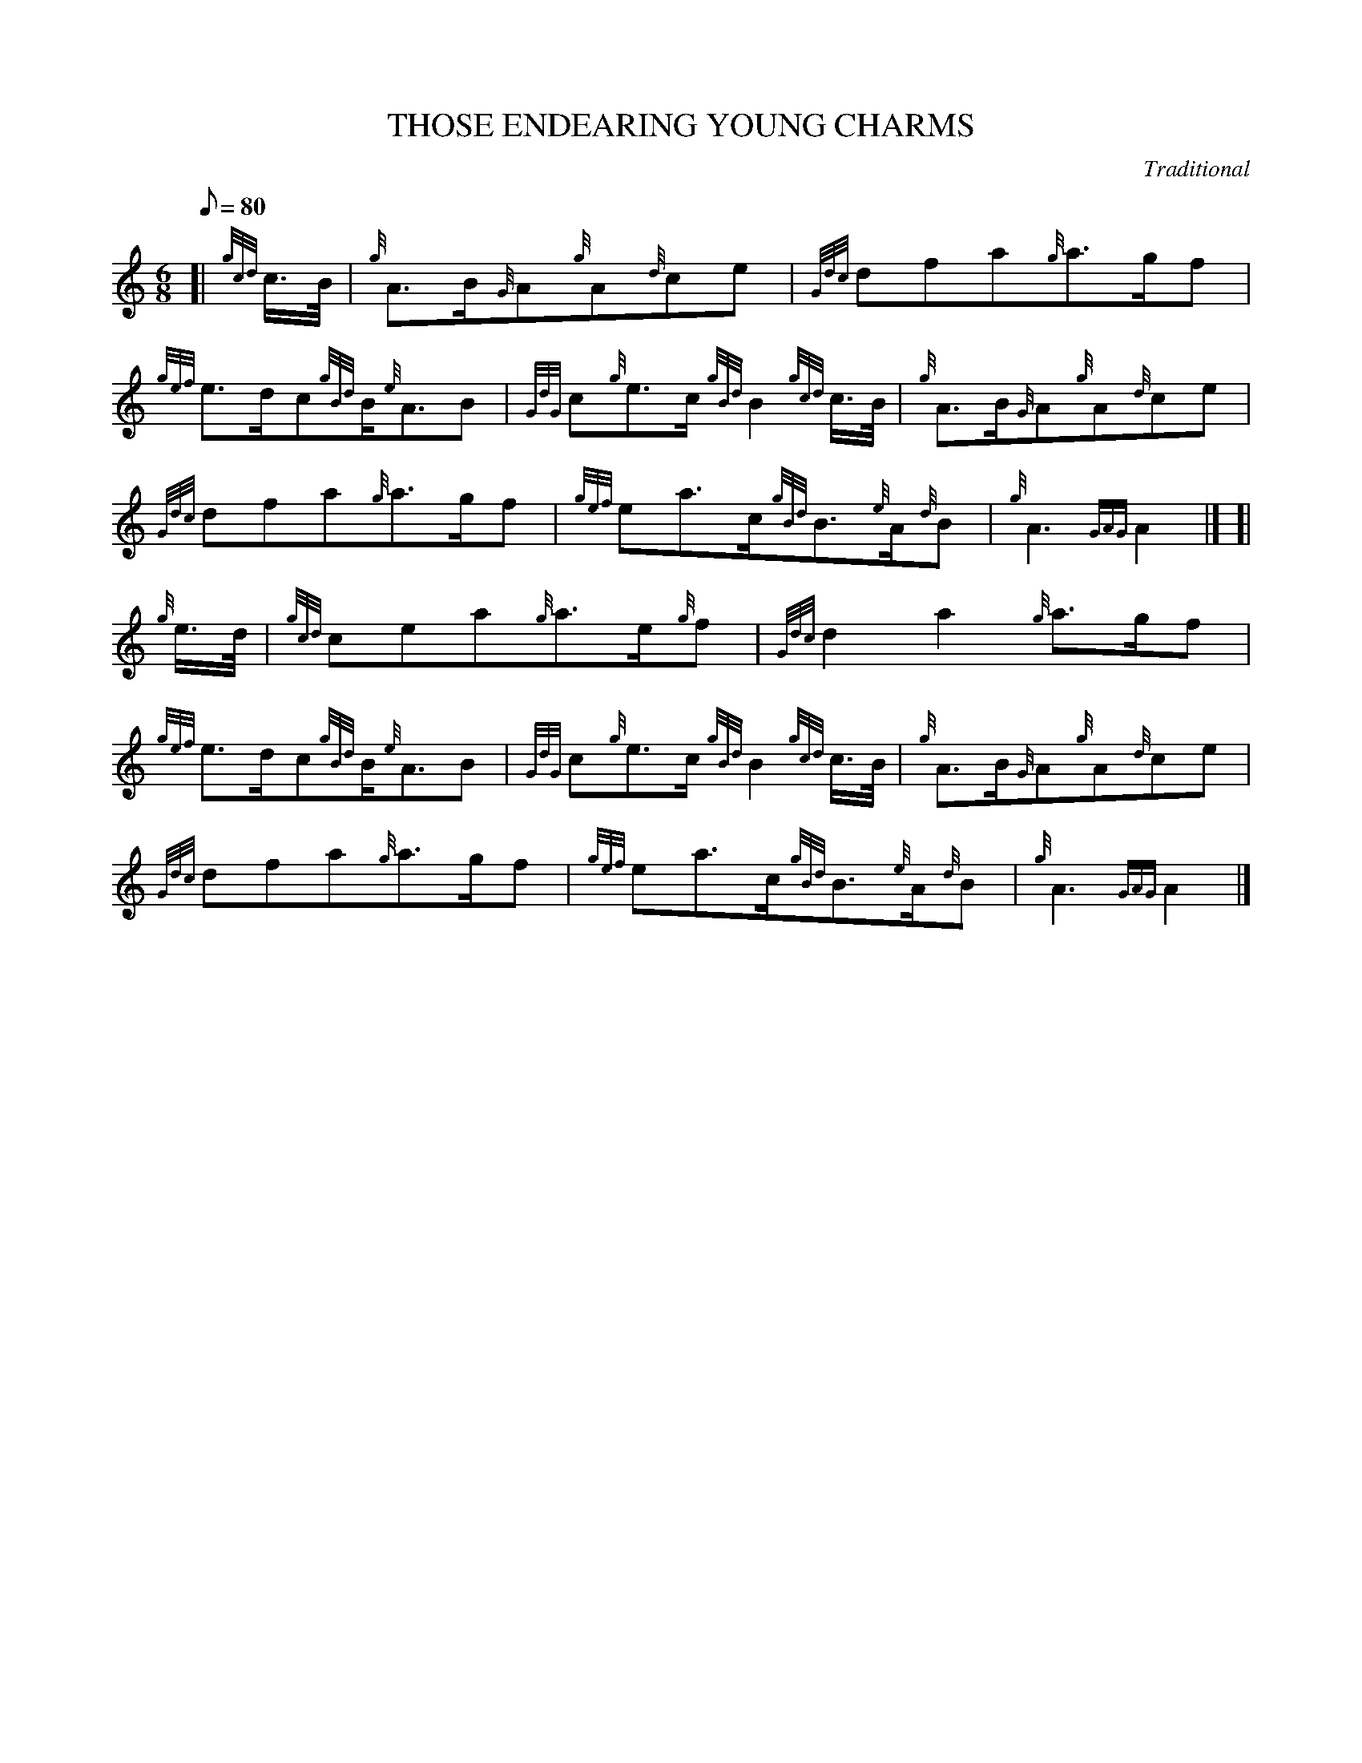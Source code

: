 X:1
T:THOSE ENDEARING YOUNG CHARMS
M:6/8
L:1/8
Q:80
C:Traditional
S:Air
K:HP
[| {gcd}c3/4B/4|
{g}A3/2B/2{G}A{g}A{d}ce|
{Gdc}dfa{g}a3/2g/2f|  !
{gef}e3/2d/2c{gBd}B/2{e}A3/2B|
{GdG}c{g}e3/2c/2{gBd}B2{gcd}c3/4B/4|
{g}A3/2B/2{G}A{g}A{d}ce|  !
{Gdc}dfa{g}a3/2g/2f|
{gef}ea3/2c/2{gBd}B3/2{e}A/2{d}B|
{g}A3{GAG}A2|] [|  !
{g}e3/4d/4|
{gcd}cea{g}a3/2e/2{g}f|
{Gdc}d2a2{g}a3/2g/2f|  !
{gef}e3/2d/2c{gBd}B/2{e}A3/2B|
{GdG}c{g}e3/2c/2{gBd}B2{gcd}c3/4B/4|
{g}A3/2B/2{G}A{g}A{d}ce|  !
{Gdc}dfa{g}a3/2g/2f|
{gef}ea3/2c/2{gBd}B3/2{e}A/2{d}B|
{g}A3{GAG}A2|]  !

